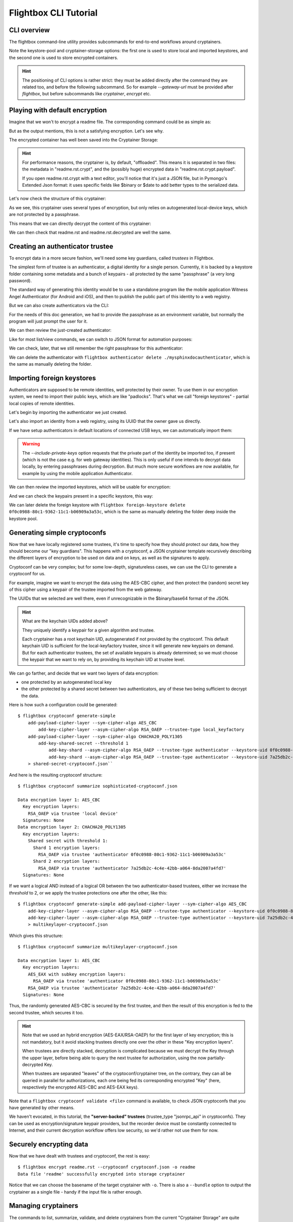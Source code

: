 Flightbox CLI Tutorial
===================================

CLI overview
-----------------

The flightbox command-line utility provides subcommands for end-to-end workflows around cryptainers.

.. command-output:: flightbox -h

Note the keystore-pool and cryptainer-storage options: the first one is used to store local and imported keystores, and the second one is used to store encrypted containers.

.. hint::

    The positioning of CLI options is rather strict: they must be added directly after the command they are related too, and before the following subcommand. So for example `--gateway-url` must be provided after `flightbox`, but before subcommands like `cryptainer`, `encrypt` etc.


Playing with default encryption
--------------------------------

Imagine that we won't to encrypt a readme file. The corresponding command could be as simple as:

.. command-output:: flightbox encrypt readme.rst

But as the output mentions, this is not a satisfying encryption. Let's see why.

The encrypted container has well been saved into the Cryptainer Storage:

.. command-output:: flightbox cryptainer list

.. hint::

    For performance reasons, the cryptainer is, by default, "offloaded". This means it is separated in two files: the metadata in "readme.rst.crypt", and the (possibly huge) encrypted data in "readme.rst.crypt.payload".

    If you open readme.rst.crypt with a text editor, you'll notice that it's just a JSON file, but in Pymongo's Extended Json format: it uses specific fields like $binary or $date to add better types to the serialized data.

Let's now check the structure of this cryptainer:

.. command-output:: flightbox cryptainer summarize readme.rst.crypt

As we see, this cryptainer uses several types of encryption, but only relies on autogenerated local-device keys, which are not protected by a passphrase.

This means that we can directly decrypt the content of this cryptainer:

.. command-output:: flightbox cryptainer decrypt readme.rst.crypt -o readme.rst.decrypted

We can then check that readme.rst and readme.rst.decrypted are well the same.


Creating an authenticator trustee
----------------------------------

To encrypt data in a more secure fashion, we'll need some key guardians, called `trustees` in Flightbox.

The simplest form of trustee is an authenticator, a digital identity for a single person. Currently, it is backed by a keystore folder containing some metadata and a bunch of keypairs - all protected by the same "passphrase" (a very long password).

The standard way of generating this identity would be to use a standalone program like the mobile application Witness Angel Authenticator (for Android and iOS), and then to publish the public part of this identity to a web registry.

But we can also create authenticators via the CLI:

.. command-output:: flightbox authenticator create ./mysphinxdocauthenticator --owner "John Doe" --passphrase-hint "Some hint"

For the needs of this doc generation, we had to provide the passphrase as an environment variable, but normally the program will just prompt the user for it.

We can then review the just-created authenticator:

.. command-output:: flightbox authenticator view ./mysphinxdocauthenticator

Like for most list/view commands, we can switch to JSON format for automation purposes:

.. command-output:: flightbox authenticator view ./mysphinxdocauthenticator --format json

We can check, later, that we still remember the right passphrase for this authenticator:

.. command-output:: flightbox authenticator validate ./mysphinxdocauthenticator

We can delete the authenticator with ``flightbox authenticator delete ./mysphinxdocauthenticator``, which is the same as manually deleting the folder.


Importing foreign keystores
----------------------------------

Authenticators are supposed to be remote identities, well protected by their owner.
To use them in our encryption system, we need to import their public keys, which are like "padlocks".
That's what we call "foreign keystores" - partial local copies of remote identities.

Let's begin by importing the authenticator we just created.

.. command-output:: flightbox foreign-keystore import --from-path ./mysphinxdocauthenticator

Let's also import an identity from a web registry, using its UUID that the owner gave us directly.

.. command-output:: flightbox --gateway-url https://api.witnessangel.com/gateway/jsonrpc/ foreign-keystore import --from-gateway 0f0c0988-80c1-9362-11c1-b06909a3a53c

If we have setup authenticators in default locations of connected USB keys, we can automatically import them:

.. command-output:: flightbox foreign-keystore import --from-usb --include-private-keys

.. warning::

    The `--include-private-keys` option requests that the private part of the identity be imported too, if present (which is not the case e.g. for web gateway identities). This is only useful if one intends to decrypt data locally, by entering passphrases during decryption. But much more secure workflows are now available, for example by using the mobile application Authenticator.

We can then review the imported keystores, which will be usable for encryption:

.. command-output:: flightbox foreign-keystore list

And we can check the keypairs present in a specific keystore, this way:

.. command-output:: flightbox foreign-keystore view 0f0c0988-80c1-9362-11c1-b06909a3a53c

We can later delete the foreign keystore with ``flightbox foreign-keystore delete 0f0c0988-80c1-9362-11c1-b06909a3a53c``, which is the same as manually deleting the folder deep inside the keystore pool.


Generating simple cryptoconfs
--------------------------------

Now that we have locally registered some trustees, it's time to specify how they should protect our data, how they should become our "key guardians". This happens with a cryptoconf, a JSON cryptainer template recursively describing the different layers of encryption to be used on data and on keys, as well as the signatures to apply.

Cryptoconf can be very complex; but for some low-depth, signatureless cases, we can use the CLI to generate a cryptoconf for us.

For example, imagine we want to encrypt the data using the AES-CBC cipher, and then protect the (random) secret key of this cipher using a keypair of the trustee imported from the web gateway.

.. command-output:: flightbox cryptoconf generate-simple add-payload-cipher-layer --sym-cipher-algo AES_CBC add-key-cipher-layer --asym-cipher-algo RSA_OAEP --trustee-type authenticator --keystore-uid 0f0c0988-80c1-9362-11c1-b06909a3a53c --keychain-uid 0f0c0989-1111-a226-c471-99cbb2d203c3

The UUIDs that we selected are well there, even if unrecognizable in the $binary/base64 format of the JSON.

.. Hint::

    What are the keychain UIDs added above?

    They uniquely identify a keypair for a given algorithm and trustee.

    Each cryptainer has a root keychain UID, autogenerated if not provided by the cryptoconf. This default keychain UID is sufficient for the local-keyfactory trustee, since it will generate new keypairs on demand. But for each authenticator trustees, the set of available keypairs is already determined; so we must choose the keypair that we want to rely on, by providing its keychain UID at trustee level.


We can go farther, and decide that we want two layers of data encryption:

- one protected by an autogenerated local key
- the other protected by a shared secret between two authenticators, any of these two being sufficient to decrypt the data.

Here is how such a configuration could be generated::

    $ flightbox cryptoconf generate-simple
        add-payload-cipher-layer --sym-cipher-algo AES_CBC
            add-key-cipher-layer --asym-cipher-algo RSA_OAEP --trustee-type local_keyfactory
        add-payload-cipher-layer --sym-cipher-algo CHACHA20_POLY1305
            add-key-shared-secret --threshold 1
                add-key-shard --asym-cipher-algo RSA_OAEP --trustee-type authenticator --keystore-uid 0f0c0988-80c1-9362-11c1-b06909a3a53c --keychain-uid 0f0c0989-1111-a226-c471-99cbb2d203c3
                add-key-shard --asym-cipher-algo RSA_OAEP --trustee-type authenticator --keystore-uid 7a25db2c-4c4e-42bb-a064-8da2007a4fd7 --keychain-uid 8c57e283-308a-4c78-86f9-ee6176757a6f
        > shared-secret-cryptoconf.json``

And here is the resulting cryptoconf structure:

::

    $ flightbox cryptoconf summarize sophisticated-cryptoconf.json

    Data encryption layer 1: AES_CBC
      Key encryption layers:
        RSA_OAEP via trustee 'local device'
      Signatures: None
    Data encryption layer 2: CHACHA20_POLY1305
      Key encryption layers:
        Shared secret with threshold 1:
          Shard 1 encryption layers:
            RSA_OAEP via trustee 'authenticator 0f0c0988-80c1-9362-11c1-b06909a3a53c'
          Shard 2 encryption layers:
            RSA_OAEP via trustee 'authenticator 7a25db2c-4c4e-42bb-a064-8da2007a4fd7'
      Signatures: None


If we want a logical AND instead of a logical OR between the two authenticator-based trustees, either we increase the `threshold` to 2, or we apply the trustee protections one after the other, like this::

    $ flightbox cryptoconf generate-simple add-payload-cipher-layer --sym-cipher-algo AES_CBC
        add-key-cipher-layer --asym-cipher-algo RSA_OAEP --trustee-type authenticator --keystore-uid 0f0c0988-80c1-9362-11c1-b06909a3a53c --keychain-uid 0f0c0989-1111-a226-c471-99cbb2d203c3 --sym-cipher-algo AES_EAX
        add-key-cipher-layer --asym-cipher-algo RSA_OAEP --trustee-type authenticator --keystore-uid 7a25db2c-4c4e-42bb-a064-8da2007a4fd7 --keychain-uid 8c57e283-308a-4c78-86f9-ee6176757a6f
        > multikeylayer-cryptoconf.json

Which gives this structure:

::

    $ flightbox cryptoconf summarize multikeylayer-cryptoconf.json

    Data encryption layer 1: AES_CBC
      Key encryption layers:
        AES_EAX with subkey encryption layers:
          RSA_OAEP via trustee 'authenticator 0f0c0988-80c1-9362-11c1-b06909a3a53c'
        RSA_OAEP via trustee 'authenticator 7a25db2c-4c4e-42bb-a064-8da2007a4fd7'
      Signatures: None

Thus, the randomly generated AES-CBC is secured by the first trustee, and then the result of this encryption is fed to the second trustee, which secures it too.

.. hint::

    Note that we used an hybrid encryption (AES-EAX/RSA-OAEP) for the first layer of key encryption; this is not mandatory, but it avoid stacking trustees directly one over the other in these "Key encryption layers".

    When trustees are directly stacked, decryption is complicated because we must decrypt the Key through the upper layer, before being able to query the next trustee for authorization, using the now partially-decrypted Key.

    When trustees are separated "leaves" of the cryptoconf/cryptainer tree, on the contrary, they can all be queried in parallel for authorizations, each one being fed its corresponding encrypted "Key" (here, respectively the encrypted AES-CBC and AES-EAX keys).

Note that a ``flightbox cryptoconf validate <file>`` command is available, to check JSON cryptoconfs that you have generated by other means.

We haven't evocated, in this tutorial, the **"server-backed" trustees** (trustee_type "jsonrpc_api" in cryptoconfs). They can be used as encryption/signature keypair providers, but the recorder device must be constantly connected to Internet, and their current decryption workflow offers low security, so we'd rather not use them  for now.


Securely encrypting data
--------------------------------

Now that we have dealt with trustees and cryptoconf, the rest is easy:

::

    $ flightbox encrypt readme.rst --cryptoconf cryptoconf.json -o readme
    Data file 'readme' successfully encrypted into storage cryptainer

Notice that we can choose the basename of the target cryptainer with ``-o``.
There is also a ``--bundle`` option to output the cryptainer as a single file - handy if the input file is rather enough.


Managing cryptainers
----------------------------

The commands to list, summarize, validate, and delete cryptainers from the current "Cryptainer Storage" are quite straightforward:

.. command-output:: flightbox cryptainer -h

The ``purge`` command can combine multiple criteria to ensure that technical and legal constraints are met.
For example if we can only keep the cryptainers 30 days, and want to limit their count to 100 and their total space to 1000 MB, we can run:

.. command-output:: flightbox cryptainer purge --max-age 30 --max-count 100 --max-quota 1000

Finally, the ``decrypt`` command is not relevant for our new cryptoconfs, since it doesn't support the complex mix of passphrases and remote authorization requests necessary to reveal a Flightbox cryptainer. It's better to use some Revelation Station software, like that included in the **W.A Recorder** program of Witness Angel project.